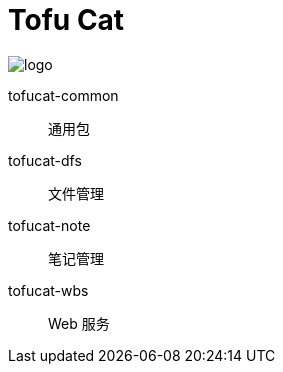 = Tofu Cat

image::/etc/tofu-128.png[logo]

tofucat-common:: 通用包
tofucat-dfs:: 文件管理
tofucat-note:: 笔记管理
tofucat-wbs:: Web 服务